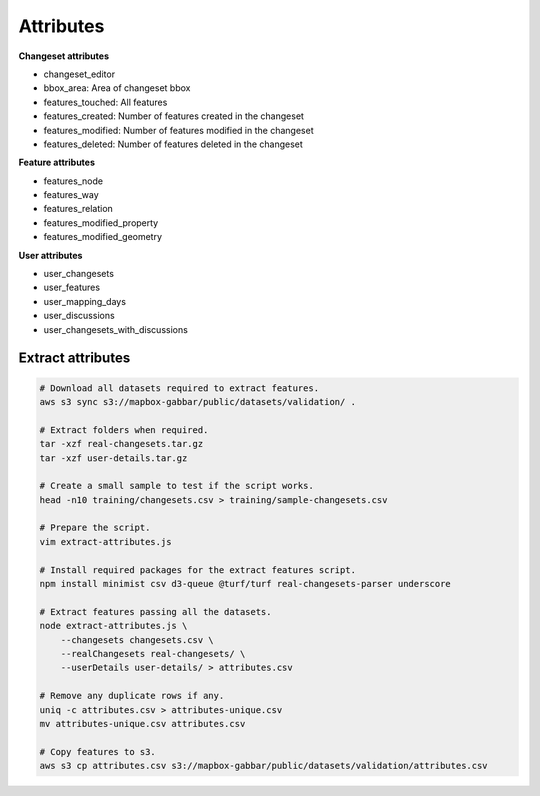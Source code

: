 ==========
Attributes
==========

**Changeset attributes**

- changeset_editor
- bbox_area: Area of changeset bbox
- features_touched: All features
- features_created: Number of features created in the changeset
- features_modified: Number of features modified in the changeset
- features_deleted: Number of features deleted in the changeset


**Feature attributes**

- features_node
- features_way
- features_relation
- features_modified_property
- features_modified_geometry

**User attributes**

- user_changesets
- user_features
- user_mapping_days
- user_discussions
- user_changesets_with_discussions


Extract attributes
==================

.. code-block:: bash

    # Download all datasets required to extract features.
    aws s3 sync s3://mapbox-gabbar/public/datasets/validation/ .

    # Extract folders when required.
    tar -xzf real-changesets.tar.gz
    tar -xzf user-details.tar.gz

    # Create a small sample to test if the script works.
    head -n10 training/changesets.csv > training/sample-changesets.csv

    # Prepare the script.
    vim extract-attributes.js

    # Install required packages for the extract features script.
    npm install minimist csv d3-queue @turf/turf real-changesets-parser underscore

    # Extract features passing all the datasets.
    node extract-attributes.js \
        --changesets changesets.csv \
        --realChangesets real-changesets/ \
        --userDetails user-details/ > attributes.csv

    # Remove any duplicate rows if any.
    uniq -c attributes.csv > attributes-unique.csv
    mv attributes-unique.csv attributes.csv

    # Copy features to s3.
    aws s3 cp attributes.csv s3://mapbox-gabbar/public/datasets/validation/attributes.csv

